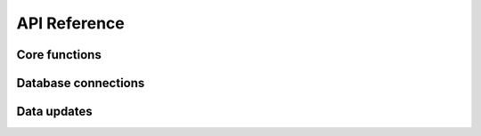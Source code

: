 API Reference
=============

Core functions
--------------

.. autosummary::
   :nosignatures:
   :toctree: api/
   :template: module_summary.rst

   gene.query
   gene.schemas

Database connections
--------------------

.. autosummary::
   :nosignatures:
   :toctree: api/
   :template: module_summary.rst

   gene.database.database
   gene.database.dynamodb
   gene.database.postgresql

.. _data_updates_api:

Data updates
------------

.. autosummary::
   :nosignatures:
   :toctree: api/
   :template: module_summary.rst

   gene.etl.update
   gene.etl.base
   gene.etl.ensembl
   gene.etl.hgnc
   gene.etl.ncbi
   gene.etl.merge
